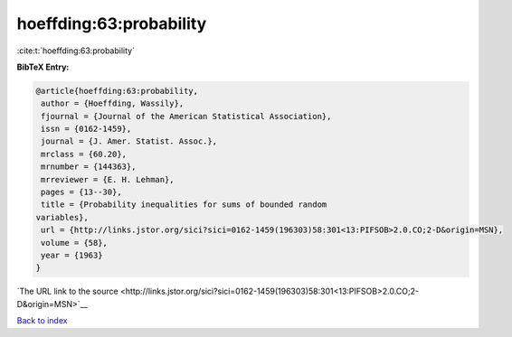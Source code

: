 hoeffding:63:probability
========================

:cite:t:`hoeffding:63:probability`

**BibTeX Entry:**

.. code-block:: bibtex

   @article{hoeffding:63:probability,
    author = {Hoeffding, Wassily},
    fjournal = {Journal of the American Statistical Association},
    issn = {0162-1459},
    journal = {J. Amer. Statist. Assoc.},
    mrclass = {60.20},
    mrnumber = {144363},
    mrreviewer = {E. H. Lehman},
    pages = {13--30},
    title = {Probability inequalities for sums of bounded random
   variables},
    url = {http://links.jstor.org/sici?sici=0162-1459(196303)58:301<13:PIFSOB>2.0.CO;2-D&origin=MSN},
    volume = {58},
    year = {1963}
   }

`The URL link to the source <http://links.jstor.org/sici?sici=0162-1459(196303)58:301<13:PIFSOB>2.0.CO;2-D&origin=MSN>`__


`Back to index <../By-Cite-Keys.html>`__
